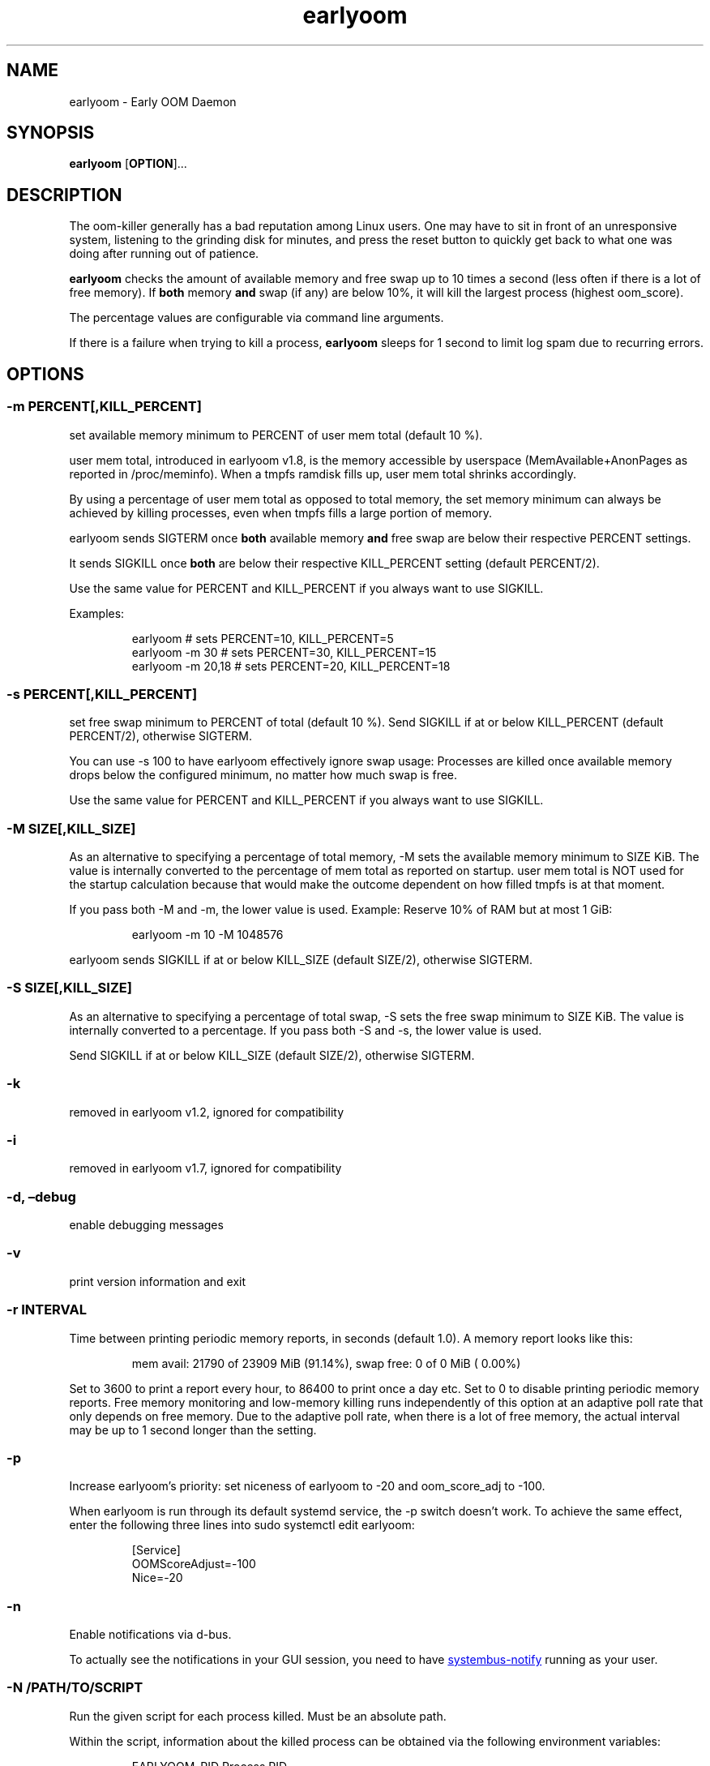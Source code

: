 .\" Automatically generated by Pandoc 3.1.12.3
.\"
.TH "earlyoom" "1" "" "" "General Commands Manual"
.SH NAME
earlyoom \- Early OOM Daemon
.SH SYNOPSIS
\f[B]earlyoom\f[R] [\f[B]OPTION\f[R]]\&...
.SH DESCRIPTION
The oom\-killer generally has a bad reputation among Linux users.
One may have to sit in front of an unresponsive system, listening to the
grinding disk for minutes, and press the reset button to quickly get
back to what one was doing after running out of patience.
.PP
\f[B]earlyoom\f[R] checks the amount of available memory and free swap
up to 10 times a second (less often if there is a lot of free memory).
If \f[B]both\f[R] memory \f[B]and\f[R] swap (if any) are below 10%, it
will kill the largest process (highest \f[CR]oom_score\f[R]).
.PP
The percentage values are configurable via command line arguments.
.PP
If there is a failure when trying to kill a process, \f[B]earlyoom\f[R]
sleeps for 1 second to limit log spam due to recurring errors.
.SH OPTIONS
.SS \-m PERCENT[,KILL_PERCENT]
set available memory minimum to PERCENT of \f[CR]user mem total\f[R]
(default 10 %).
.PP
\f[CR]user mem total\f[R], introduced in earlyoom v1.8, is the memory
accessible by userspace (\f[CR]MemAvailable\f[R]+\f[CR]AnonPages\f[R] as
reported in \f[CR]/proc/meminfo\f[R]).
When a tmpfs ramdisk fills up, \f[CR]user mem total\f[R] shrinks
accordingly.
.PP
By using a percentage of \f[CR]user mem total\f[R] as opposed to total
memory, the set memory minimum can always be achieved by killing
processes, even when tmpfs fills a large portion of memory.
.PP
earlyoom sends SIGTERM once \f[B]both\f[R] available memory
\f[B]and\f[R] free swap are below their respective PERCENT settings.
.PP
It sends SIGKILL once \f[B]both\f[R] are below their respective
KILL_PERCENT setting (default PERCENT/2).
.PP
Use the same value for PERCENT and KILL_PERCENT if you always want to
use SIGKILL.
.PP
Examples:
.IP
.EX
earlyoom              # sets PERCENT=10, KILL_PERCENT=5
earlyoom \-m 30        # sets PERCENT=30, KILL_PERCENT=15
earlyoom \-m 20,18     # sets PERCENT=20, KILL_PERCENT=18
.EE
.SS \-s PERCENT[,KILL_PERCENT]
set free swap minimum to PERCENT of total (default 10 %).
Send SIGKILL if at or below KILL_PERCENT (default PERCENT/2), otherwise
SIGTERM.
.PP
You can use \f[CR]\-s 100\f[R] to have earlyoom effectively ignore swap
usage: Processes are killed once available memory drops below the
configured minimum, no matter how much swap is free.
.PP
Use the same value for PERCENT and KILL_PERCENT if you always want to
use SIGKILL.
.SS \-M SIZE[,KILL_SIZE]
As an alternative to specifying a percentage of total memory,
\f[CR]\-M\f[R] sets the available memory minimum to SIZE KiB.
The value is internally converted to the percentage of
\f[CR]mem total\f[R] as reported on startup.
\f[CR]user mem total\f[R] is NOT used for the startup calculation
because that would make the outcome dependent on how filled tmpfs is at
that moment.
.PP
If you pass both \f[CR]\-M\f[R] and \f[CR]\-m\f[R], the lower value is
used.
Example: Reserve 10% of RAM but at most 1 GiB:
.IP
.EX
earlyoom \-m 10 \-M 1048576
.EE
.PP
earlyoom sends SIGKILL if at or below KILL_SIZE (default SIZE/2),
otherwise SIGTERM.
.SS \-S SIZE[,KILL_SIZE]
As an alternative to specifying a percentage of total swap,
\f[CR]\-S\f[R] sets the free swap minimum to SIZE KiB.
The value is internally converted to a percentage.
If you pass both \f[CR]\-S\f[R] and \f[CR]\-s\f[R], the lower value is
used.
.PP
Send SIGKILL if at or below KILL_SIZE (default SIZE/2), otherwise
SIGTERM.
.SS \-k
removed in earlyoom v1.2, ignored for compatibility
.SS \-i
removed in earlyoom v1.7, ignored for compatibility
.SS \-d, \[en]debug
enable debugging messages
.SS \-v
print version information and exit
.SS \-r INTERVAL
Time between printing periodic memory reports, in seconds (default 1.0).
A memory report looks like this:
.IP
.EX
mem avail: 21790 of 23909 MiB (91.14%), swap free:    0 of    0 MiB ( 0.00%)
.EE
.PP
Set to 3600 to print a report every hour, to 86400 to print once a day
etc.
Set to 0 to disable printing periodic memory reports.
Free memory monitoring and low\-memory killing runs independently of
this option at an adaptive poll rate that only depends on free memory.
Due to the adaptive poll rate, when there is a lot of free memory, the
actual interval may be up to 1 second longer than the setting.
.SS \-p
Increase earlyoom\[cq]s priority: set niceness of earlyoom to \-20 and
oom_score_adj to \-100.
.PP
When earlyoom is run through its default systemd service, the
\f[CR]\-p\f[R] switch doesn\[cq]t work.
To achieve the same effect, enter the following three lines into
\f[CR]sudo systemctl edit earlyoom\f[R]:
.IP
.EX
[Service]
OOMScoreAdjust=\-100
Nice=\-20
.EE
.SS \-n
Enable notifications via d\-bus.
.PP
To actually see the notifications in your GUI session, you need to have
\c
.UR https://github.com/rfjakob/systembus-notify
systembus\-notify
.UE \c
\ running as your user.
.SS \-N /PATH/TO/SCRIPT
Run the given script for each process killed.
Must be an absolute path.
.PP
Within the script, information about the killed process can be obtained
via the following environment variables:
.IP
.EX
EARLYOOM_PID     Process PID
EARLYOOM_NAME    Process name truncated to 16 bytes (as reported in /proc/PID/comm)
EARLYOOM_CMDLINE Process cmdline truncated to 256 bytes (as reported in /proc/PID/cmdline)
EARLYOOM_UID     UID of the user running the process
.EE
.PP
WARNING: \f[CR]EARLYOOM_NAME\f[R] can contain spaces, newlines, special
characters and is controlled by the user, or it can be empty!
Make sure that your notification script can handle that!
.SS \-g
Kill all processes that have same process group id (PGID) as the process
with excessive memory usage.
.PP
For example, with this flag turned on, the whole application will be
killed when one of its subprocess consumes too much memory (as long as
they all have the same PGID, of course).
.PP
Enable this flag when completely cleaning up the \[lq]entire
application\[rq] is more desirable, and you are sure that the
application puts all its processes in the same PGID.
.PP
Note that some desktop environments (GNOME, for example) put all desktop
application in the same process group as \f[CR]gnome\-shell\f[R].
earlyoom might kill all such processes including \f[CR]gnome\-shell\f[R]
when this flag is turned on.
.PP
Be sure to check how your environment behaves beforehand.
Use
.IP
.EX
pstree \-gT
.EE
.PP
to show all processes with the PGID in brackets.
.SS \-\-prefer REGEX
Prefer killing processes whose \f[CR]comm\f[R] name matches REGEX (adds
300 to oom_score).
.PP
The \f[CR]comm\f[R] name is the string in \f[CR]/proc/pid/comm\f[R].
It is the first 15 bytes of the process name.
Longer names are truncated to 15 bytes.
.PP
The \f[CR]comm\f[R] name is also what \f[CR]top\f[R], \f[CR]pstree\f[R],
\f[CR]ps \-e\f[R] show.
Use any of these tools to find the proper \f[CR]comm\f[R] name.
.PP
Example: You want to match \f[CR]gnome\-control\-center\f[R], which is
longer than 15 bytes:
.IP
.EX
earlyoom \-\-prefer \[aq]\[ha]gnome\-control\-c$\[aq]
.EE
.SS \-\-avoid REGEX
avoid killing processes whose \f[CR]comm\f[R] name matches REGEX
(subtracts 300 from oom_score).
.SS \-\-ignore REGEX
ignore processes whose \f[CR]comm\f[R] name matches REGEX.
.PP
Unlike the \-\-avoid option, this option disables any potential killing
of the matched processes that might have occurred due to the processes
attaining a high oom_score.
.PP
Use this option with caution as other processes might be sacrificed in
place of the ignored processes when earlyoom determines to kill
processes.
.SS \-\-sort\-by\-rss
find process with the largest rss (default oom_score)
.SS \-\-dryrun
dry run (do not kill any processes)
.SS \-\-syslog
use syslog instead of std streams.
.PP
Usually this is not needed as systemd handles logging of all output.
.PP
The \-\-syslog option may be useful for minimal embedded systems that
don\[cq]t run systemd.
See https://github.com/rfjakob/earlyoom/pull/292 for some background
info.
.SS \-h, \-\-help
this help text
.SH EXIT STATUS
0: Successful program execution.
.PP
1: Other error \- inspect message for details
.PP
2: Switch conflict.
.PP
4: Could not cd to /proc
.PP
5: Could not open proc
.PP
7: Could not open /proc/sysrq\-trigger
.PP
13: Unknown options.
.PP
14: Wrong parameters for other options.
.PP
15: Wrong parameters for memory threshold.
.PP
16: Wrong parameters for swap threshold.
.PP
102: Could not open /proc/meminfo
.PP
103: Could not read /proc/meminfo
.PP
104: Could not find a specific entry in /proc/meminfo
.PP
105: Could not convert number when parse the contents of /proc/meminfo
.SH Why not trigger the kernel oom killer?
Earlyoom does not use \f[CR]echo f > /proc/sysrq\-trigger\f[R] because
the Chrome people made their browser always be the first (innocent!)
victim by setting \f[CR]oom_score_adj\f[R] very high.
Instead, earlyoom finds out itself by reading through
\f[CR]/proc/*/status\f[R] (actually \f[CR]/proc/*/statm\f[R], which
contains the same information but is easier to parse programmatically).
.PP
Additionally, in recent kernels (tested on 4.0.5), triggering the kernel
oom killer manually may not work at all.
That is, it may only free some graphics memory (that will be allocated
immediately again) and not actually kill any process.
.SH MEMORY USAGE
About 2 MiB VmRSS.
All memory is locked using mlockall() to make sure earlyoom does not
slow down in low memory situations.
.SH BUGS
If there is zero total swap on earlyoom startup, any \f[CR]\-S\f[R]
(uppercase \[lq]S\[rq]) values are ignored, a warning is printed, and
default swap percentages are used.
.PP
For processes matched by \f[CR]\-\-prefer\f[R], negative
\f[CR]oom_score_adj\f[R] values are not taken into account, and the
process gets an effective \f[CR]oom_score\f[R] of at least 300.
See https://github.com/rfjakob/earlyoom/issues/159 for details.
.SH AUTHOR
The author of earlyoom is Jakob Unterwurzacher ⟨jakobunt\[at]gmail.com⟩.
.PP
This manual page was written by Yangfl ⟨mmyangfl\[at]gmail.com⟩, for the
Debian project (and may be used by others).
.SH SEE ALSO
nohang(8)
